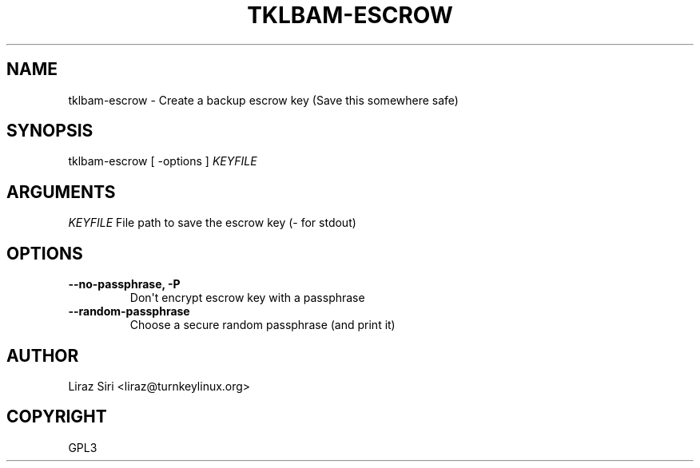 .\" Man page generated from reStructeredText.
.
.TH TKLBAM-ESCROW 8 "2010-09-01" "" "backup"
.SH NAME
tklbam-escrow \- Create a backup escrow key (Save this somewhere safe)
.
.nr rst2man-indent-level 0
.
.de1 rstReportMargin
\\$1 \\n[an-margin]
level \\n[rst2man-indent-level]
level margin: \\n[rst2man-indent\\n[rst2man-indent-level]]
-
\\n[rst2man-indent0]
\\n[rst2man-indent1]
\\n[rst2man-indent2]
..
.de1 INDENT
.\" .rstReportMargin pre:
. RS \\$1
. nr rst2man-indent\\n[rst2man-indent-level] \\n[an-margin]
. nr rst2man-indent-level +1
.\" .rstReportMargin post:
..
.de UNINDENT
. RE
.\" indent \\n[an-margin]
.\" old: \\n[rst2man-indent\\n[rst2man-indent-level]]
.nr rst2man-indent-level -1
.\" new: \\n[rst2man-indent\\n[rst2man-indent-level]]
.in \\n[rst2man-indent\\n[rst2man-indent-level]]u
..
.SH SYNOPSIS
.sp
tklbam\-escrow [ \-options ] \fIKEYFILE\fP
.SH ARGUMENTS
.sp
\fIKEYFILE\fP File path to save the escrow key (\- for stdout)
.SH OPTIONS
.INDENT 0.0
.TP
.B \-\-no\-passphrase,  \-P
.
Don\(aqt encrypt escrow key with a passphrase
.TP
.B \-\-random\-passphrase
.
Choose a secure random passphrase (and print it)
.UNINDENT
.SH AUTHOR
Liraz Siri <liraz@turnkeylinux.org>
.SH COPYRIGHT
GPL3
.\" Generated by docutils manpage writer.
.\" 
.
